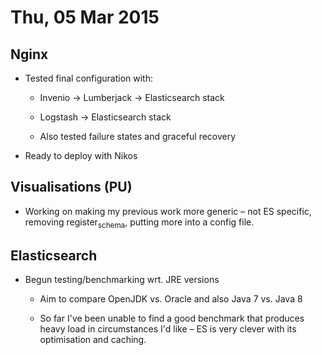 * Thu, 05 Mar 2015

** Nginx
- Tested final configuration with:

  - Invenio -> Lumberjack -> Elasticsearch stack

  - Logstash -> Elasticsearch stack

  - Also tested failure states and graceful recovery

- Ready to deploy with Nikos

** Visualisations (PU)

- Working on making my previous work more generic -- not ES specific, removing register_schema, putting more into a config file.

** Elasticsearch

- Begun testing/benchmarking wrt. JRE versions

  - Aim to compare OpenJDK vs. Oracle and also Java 7 vs. Java 8

  - So far I've been unable to find a good benchmark that produces heavy load
    in circumstances I'd like -- ES is very clever with its optimisation and
    caching.
